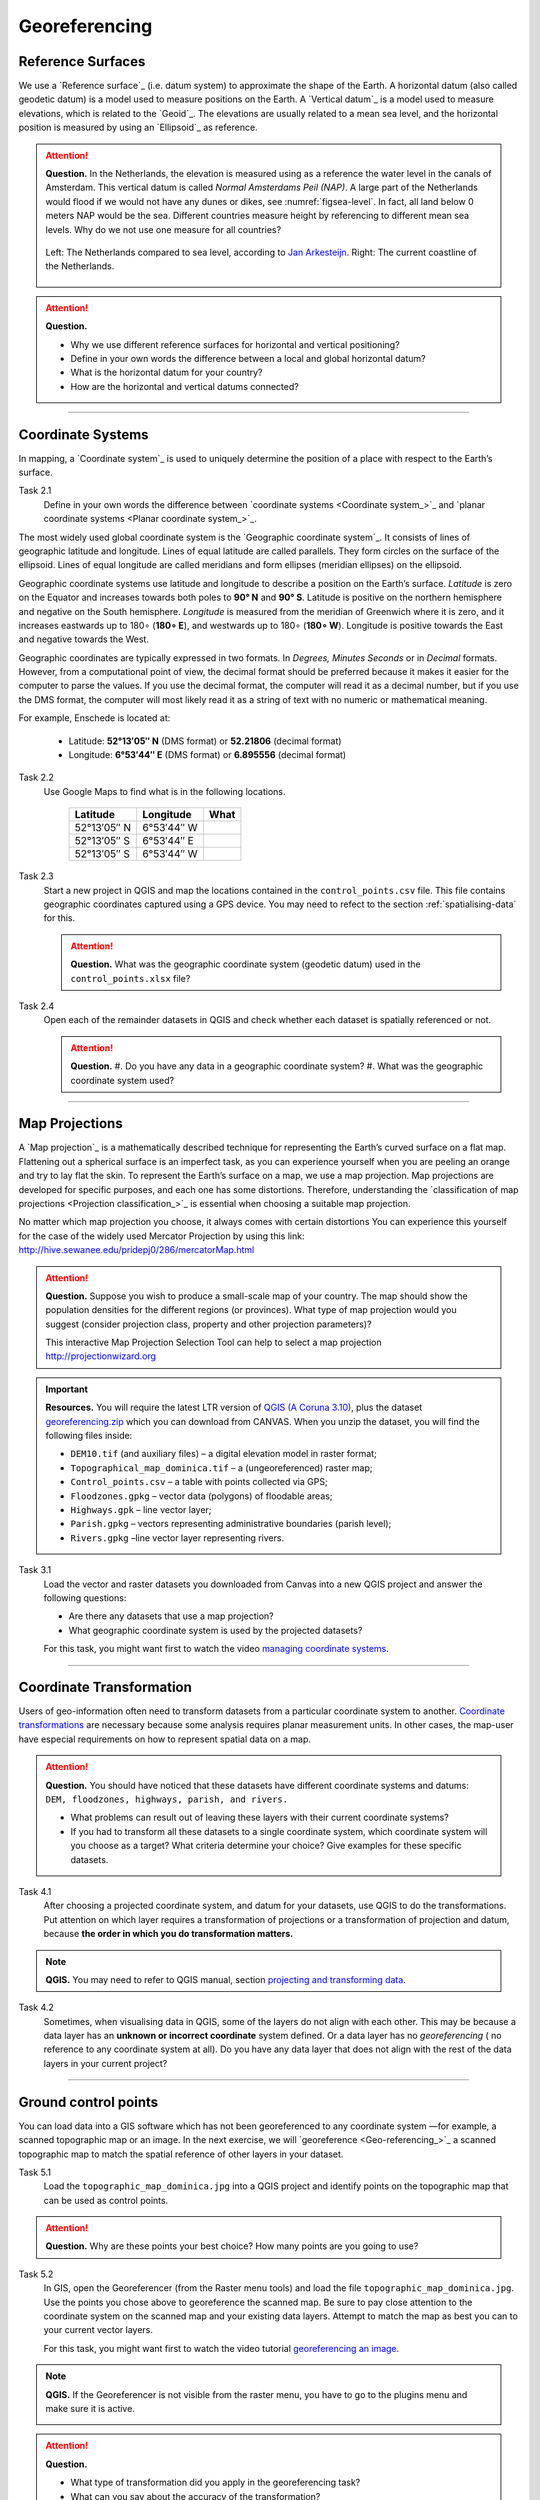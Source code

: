 Georeferencing
==============

Reference Surfaces
------------------ 

We use a `Reference surface`_ (i.e. datum system) to approximate the shape of the Earth. A horizontal datum (also called geodetic datum) is a model used to measure positions on the Earth. A `Vertical datum`_ is a model used to measure elevations, which is related to the `Geoid`_. The elevations are usually related to a mean sea level, and the horizontal position is measured by using an `Ellipsoid`_ as reference.

.. attention:: 
   **Question.**
   In the Netherlands, the elevation is measured using as a reference the water level in the canals of Amsterdam. This vertical datum is called *Normal Amsterdams Peil (NAP)*. A large part of the Netherlands would flood if we would not have any dunes or dikes, see :numref:`figsea-level`. In fact, all land below 0 meters NAP would be the sea. Different countries measure height by referencing to different mean sea levels. Why do we not use one measure for all countries? 

   .. _figsea-level:
   .. figure:: _static/img/sea-level-nl.jpg
      :alt: sea level comparison
      :figclass: align-center

      Left: The Netherlands compared to sea level, according to `Jan Arkesteijn <https://nl.wikipedia.org/wiki/Bestand:The_Netherlands_compared_to_sealevel.png>`_. Right: The current coastline of the Netherlands.


.. attention:: 
   **Question.**

   + Why we use different reference surfaces for horizontal and vertical positioning?
   + Define in your own words the difference between a local and global horizontal datum? 
   + What is the horizontal datum for your country?
   + How are the horizontal and vertical datums connected?

----------------------------------------------------------

Coordinate Systems
------------------

In mapping, a `Coordinate system`_ is used to uniquely determine the position of a place with respect to the Earth’s surface.


Task 2.1 
   Define in your own words the difference between `coordinate systems <Coordinate system_>`_ and `planar coordinate systems <Planar coordinate system_>`_. 

The most widely used global coordinate system is the `Geographic coordinate system`_. It consists of lines of geographic latitude and longitude. Lines of equal latitude are called parallels. They form circles on the surface of the ellipsoid. Lines of equal longitude are called meridians and form ellipses (meridian ellipses) on the ellipsoid. 

Geographic coordinate systems use latitude and longitude to describe a position on the Earth’s surface.   *Latitude* is zero on the Equator and increases towards both poles to **90° N** and **90° S**.  Latitude is positive on the northern hemisphere and negative on the South hemisphere. *Longitude* is measured from the meridian of Greenwich where it is zero, and it increases eastwards up to 180∘ (**180∘ E**), and westwards up to 180∘ (**180∘ W**). Longitude is positive towards the East and negative towards the West.

Geographic coordinates are typically expressed in two formats. In *Degrees, Minutes Seconds* or in *Decimal* formats.  However, from a computational point of view, the decimal format should be preferred because it makes it easier for the computer to parse the values. If you use the decimal format, the computer will read it as a decimal number, but if you use the DMS format, the computer will most likely read it as a string of text with no numeric or mathematical meaning.
 
For example, Enschede is located at:

   + Latitude: **52°13′05″ N** (DMS format)       or       **52.21806** (decimal format)
   + Longitude: **6°53′44″ E** (DMS format)       or       **6.895556** (decimal format)


Task 2.2  
   Use Google Maps to find what is in the following locations.

      ============   =============     ===============
      Latitude       Longitude         What
      ============   =============     ===============
      52°13′05″ N    6°53′44″ W        \
      52°13′05″ S    6°53′44″ E        \
      52°13′05″ S    6°53′44″ W        \
      ============   =============     ===============


Task 2.3 
   Start a new project in QGIS and map the locations contained in the  ``control_points.csv`` file. This file contains geographic coordinates captured using a GPS device. You may need to refect to the section :ref:`spatialising-data` for this.


   .. attention:: 
      **Question.**
      What was the geographic coordinate system (geodetic datum) used in the ``control_points.xlsx`` file?
 
Task 2.4   
   Open each of the remainder datasets in QGIS and check whether each dataset is spatially referenced or not. 

   .. attention:: 
      **Question.**
      #. Do you have any data in a geographic coordinate system? 
      #. What was the geographic coordinate system used?

----------------------------------------------------

Map Projections
---------------

A `Map projection`_ is a mathematically described technique for representing the Earth’s curved surface on a flat map. Flattening out a spherical surface is an imperfect task, as you can experience yourself when you are peeling an orange and try to lay flat the skin. To represent the  Earth’s surface on a map, we use a map projection. Map projections are developed for specific purposes, and each one has some distortions. Therefore, understanding the `classification of map projections <Projection classification_>`_ is essential when choosing a suitable map projection.

No matter which map projection you choose, it always comes with certain distortions You can experience this yourself for the case of the widely used Mercator Projection by using this link: http://hive.sewanee.edu/pridepj0/286/mercatorMap.html

.. attention:: 
   **Question.**
   Suppose you wish to produce a small-scale map of your country. The map should show the population densities for the different regions (or provinces). What type of map projection would you suggest (consider projection class, property and other projection parameters)? 

   This interactive Map Projection Selection Tool can help to select a map projection http://projectionwizard.org 


.. important:: 
   **Resources.**
   You will require the latest LTR version of `QGIS (A Coruna 3.10) <https://qgis.org/en/site/forusers/download.html>`_, plus the dataset `georeferencing.zip <georeferencing>`_ which you can download from CANVAS.  When you unzip the dataset, you will find the following files inside: 

   + ``DEM10.tif`` (and auxiliary files) – a digital elevation model in raster format;
   + ``Topographical_map_dominica.tif`` – a (ungeoreferenced) raster map;
   + ``Control_points.csv`` – a table with points collected via GPS;
   + ``Floodzones.gpkg`` – vector data (polygons) of floodable areas;
   + ``Highways.gpk`` – line vector layer;
   + ``Parish.gpkg`` – vectors representing administrative boundaries (parish level);
   + ``Rivers.gpkg`` –line vector layer representing rivers.


Task 3.1
   Load the vector and raster datasets you downloaded from Canvas into a new QGIS project and answer the following questions:
   
   + Are there any datasets that use a map projection? 
   + What geographic coordinate system is used by the projected datasets? 

   For this task, you might want first to watch the video `managing coordinate systems <https://vimeo.com/album/4389527/video/201997378>`_.

   .. raw:: html

      <video width="560" height="315" controls>
         <source src="https://vimeo.com/album/4389527/video/201997378?color=007e838portrait=0">
      </video>


--------------------------------------

Coordinate Transformation
-------------------------


Users of geo-information often need to transform datasets from a particular coordinate system to another. `Coordinate transformations <Coordinate transformation_>`_ are necessary because some analysis requires planar measurement units.
In other cases, the map-user have especial requirements on how to represent spatial data on a map.


.. attention:: 
   **Question.**
   You should have noticed that these datasets have different coordinate systems and datums: ``DEM, floodzones, highways, parish, and rivers.`` 
   
   + What problems can result out of leaving these layers with their current coordinate systems?
   + If you had to transform all these datasets to a single coordinate system, which coordinate system will you choose as a target? What criteria determine your choice? Give examples for these specific datasets.

Task 4.1 
   After choosing a projected coordinate system, and datum for your datasets, use QGIS to do the transformations. Put attention on which layer requires a transformation of projections or a transformation of projection and datum, because **the order in which you do transformation matters.**

.. note:: 
   **QGIS.**
   You may need to refer to QGIS manual, section `projecting and transforming data <https://docs.qgis.org/testing/en/docs/training_manual/vector_analysis/reproject_transform.html>`_.

Task 4.2 
   Sometimes, when visualising data in QGIS, some of the layers do not align with each other. This may be because a data layer has an **unknown or incorrect coordinate** system defined. Or a data layer has no *georeferencing* ( no reference to any coordinate system at all).  Do you have any data layer that does not align with the rest of the data layers in your current project? 


-------------------------------------------

Ground control points
---------------------

You can load data into a GIS software which has not been georeferenced to any coordinate system —for example, a scanned topographic map or an image. In the next exercise, we will `georeference <Geo-referencing_>`_ a scanned topographic map to match the spatial reference of other layers in your dataset.

Task 5.1 
   Load the ``topographic_map_dominica.jpg`` into a QGIS project and identify points on the topographic map that can be used as control points. 

.. attention:: 
   **Question.**
   Why are these points your best choice? How many points are you going to use?

Task 5.2 
   In GIS, open the Georeferencer (from the Raster menu tools) and load the file ``topographic_map_dominica.jpg``. Use the points you chose above to georeference the scanned map. Be sure to pay close attention to the coordinate system on the scanned map and your existing data layers. Attempt to match the map as best you can to your current vector layers.

   For this task, you might want first to watch the video tutorial `georeferencing an image <https://vimeo.com/album/4389527/video/201997378>`_.

.. note:: 
   **QGIS.**
   If the Georeferencer is not visible from the raster menu, you have to go to the plugins menu and make sure it is active.

   .. image:: _static/img/georeferencer-plugin.png 
      :align: center


.. attention:: 
   **Question.**

   + What type of transformation did you apply in the georeferencing task? 
   + What can you say about the accuracy of the transformation?

---------------------------------------------

Optional Challenges
-------------------

#. Assume you wish to reconcile spatial data from two neighbouring countries to resolve a border dispute. Published maps in the two countries are based on different local horizontal datums and map projections. *Which steps should you take to render the data sets spatially compatible?*

#. An ellipsoid is usually defined by the semi-major axis :math:`a` and the flattening :math:`f`. Flattening depends on both the semi-major axis and the semi-minor axis :math:`b`. Assume an ellipsoid with a semi-major axis a of **6378137 m** and a flattening  **1:298.257**.  Determine the value of the semi-minor axis :math:`b`. Use the equation :math:`f = (a – b) / b`

